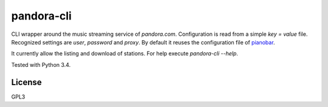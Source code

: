 pandora-cli
===========

CLI wrapper around the music streaming service of `pandora.com`.
Configuration is read from a simple `key = value` file.
Recognized settings are `user`, `password` and `proxy`.
By default it reuses the configuration file of `pianobar <http://6xq.net/projects/pianobar/>`_.

It currently allow the listing and download of stations.
For help execute `pandora-cli --help`.

Tested with Python 3.4.

License
-------

GPL3
